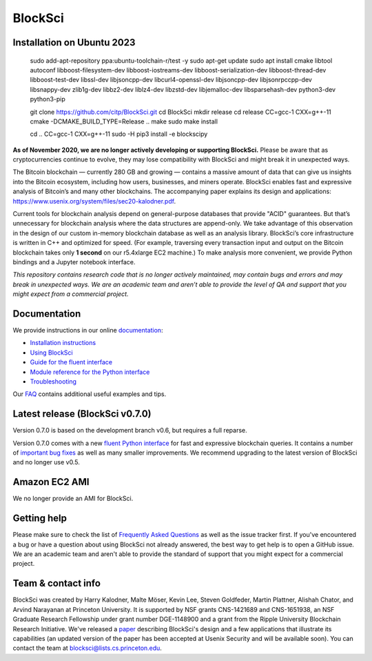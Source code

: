 BlockSci
~~~~~~~~~~~~~~~~~~

Installation on Ubuntu 2023
=====================


  sudo add-apt-repository ppa:ubuntu-toolchain-r/test -y
  sudo apt-get update
  sudo apt install cmake libtool autoconf libboost-filesystem-dev libboost-iostreams-dev \
  libboost-serialization-dev libboost-thread-dev libboost-test-dev  libssl-dev libjsoncpp-dev \
  libcurl4-openssl-dev libjsoncpp-dev libjsonrpccpp-dev libsnappy-dev zlib1g-dev libbz2-dev \
  liblz4-dev libzstd-dev libjemalloc-dev libsparsehash-dev python3-dev python3-pip
  
  git clone https://github.com/citp/BlockSci.git
  cd BlockSci
  mkdir release
  cd release
  CC=gcc-1 CXX=g++-11 cmake -DCMAKE_BUILD_TYPE=Release ..
  make
  sudo make install
  
  cd ..
  CC=gcc-1 CXX=g++-11 sudo -H pip3 install -e blockscipy



**As of November 2020, we are no longer actively developing or supporting BlockSci.** Please be aware that as cryptocurrencies continue to evolve, they may lose compatibility with BlockSci and might break it in unexpected ways.

The Bitcoin blockchain — currently 280 GB and growing — contains a massive amount of data that can give us insights into the Bitcoin ecosystem, including how users, businesses, and miners operate. BlockSci enables fast and expressive analysis of Bitcoin’s and many other blockchains. The accompanying paper explains its design and applications: https://www.usenix.org/system/files/sec20-kalodner.pdf.

Current tools for blockchain analysis depend on general-purpose databases that provide "ACID" guarantees. But that’s unnecessary for blockchain analysis where the data structures are append-only. We take advantage of this observation in the design of our custom in-memory blockchain database as well as an analysis library. BlockSci’s core infrastructure is written in C++ and optimized for speed. (For example, traversing every transaction input and output on the Bitcoin blockchain takes only **1 second** on our r5.4xlarge EC2 machine.) To make analysis more convenient, we provide Python bindings and a Jupyter notebook interface.

*This repository contains research code that is no longer actively maintained, may contain bugs and errors and may break in unexpected ways. We are an academic team and aren’t able to provide the level of QA and support that you might expect from a commercial project.*


Documentation
=====================

We provide instructions in our online documentation_:

- `Installation instructions`_

- `Using BlockSci`_

- `Guide for the fluent interface`_

- `Module reference for the Python interface`_

- `Troubleshooting`_

.. _documentation: https://citp.github.io/BlockSci/

.. _Installation instructions: https://citp.github.io/BlockSci/setup.html

.. _Guide for the fluent interface: https://citp.github.io/BlockSci/fluent-interface.html

.. _Using BlockSci: https://citp.github.io/BlockSci/using-blocksci.html

.. _Module reference for the Python interface: https://citp.github.io/BlockSci/reference/reference.html

.. _Troubleshooting: https://citp.github.io/BlockSci/troubleshooting.html


Our FAQ_ contains additional useful examples and tips.

.. _FAQ: https://github.com/citp/BlockSci/wiki


Latest release (BlockSci v0.7.0)
================================

Version 0.7.0 is based on the development branch v0.6, but requires a full reparse.

Version 0.7.0 comes with a new `fluent Python interface`_ for fast and expressive blockchain queries. It contains a number of `important bug fixes`_ as well as many smaller improvements. We recommend upgrading to the latest version of BlockSci and no longer use v0.5.

.. _important bug fixes: https://citp.github.io/BlockSci/changelog.html
.. _fluent Python interface: https://citp.github.io/BlockSci/fluent-interface.html

Amazon EC2 AMI
==============================

We no longer provide an AMI for BlockSci.


Getting help
============

Please make sure to check the list of `Frequently Asked Questions`_ as well as the issue tracker first.
If you've encountered a bug or have a question about using BlockSci not already answered, the best way to get help is to open a GitHub issue. We are an academic team and aren't able to provide the standard of support that you might expect for a commercial project.

.. _Frequently Asked Questions: https://github.com/citp/BlockSci/wiki


Team & contact info
===================

BlockSci was created by Harry Kalodner, Malte Möser, Kevin Lee, Steven Goldfeder, Martin Plattner, Alishah Chator, and Arvind Narayanan at Princeton University. It is supported by NSF grants CNS-1421689 and CNS-1651938, an NSF Graduate Research Fellowship under grant number DGE-1148900 and a grant from the Ripple University Blockchain Research Initiative. We've released a paper_ describing BlockSci's design and a few applications that illustrate its capabilities (an updated version of the paper has been accepted at Usenix Security and will be available soon). You can contact the team at blocksci@lists.cs.princeton.edu.

.. _paper: https://arxiv.org/abs/1709.02489
